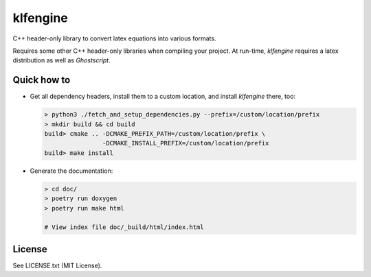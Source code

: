 klfengine
==========

C++ header-only library to convert latex equations into various formats.

Requires some other C++ header-only libraries when compiling your project.  At
run-time, `klfengine` requires a latex distribution as well as `Ghostscript`.



Quick how to
------------

- Get all dependency headers, install them to a custom location, and install
  `klfengine` there, too:

  .. code-block:: bash

     > python3 ./fetch_and_setup_dependencies.py --prefix=/custom/location/prefix
     > mkdir build && cd build
     build> cmake .. -DCMAKE_PREFIX_PATH=/custom/location/prefix \
                     -DCMAKE_INSTALL_PREFIX=/custom/location/prefix
     build> make install

- Generate the documentation:

  .. code-block:: bash

     > cd doc/
     > poetry run doxygen
     > poetry run make html
 
     # View index file doc/_build/html/index.html




License
-------

See LICENSE.txt (MIT License).

